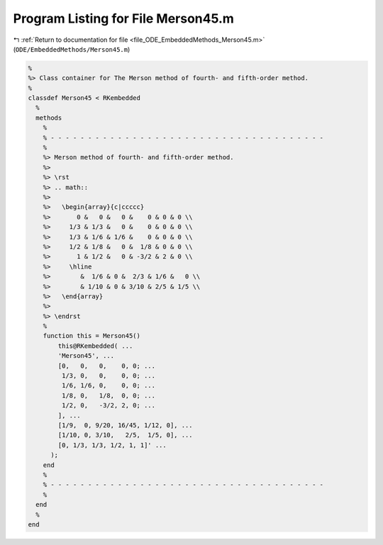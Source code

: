 
.. _program_listing_file_ODE_EmbeddedMethods_Merson45.m:

Program Listing for File Merson45.m
===================================

|exhale_lsh| :ref:`Return to documentation for file <file_ODE_EmbeddedMethods_Merson45.m>` (``ODE/EmbeddedMethods/Merson45.m``)

.. |exhale_lsh| unicode:: U+021B0 .. UPWARDS ARROW WITH TIP LEFTWARDS

.. code-block:: MATLAB

   %
   %> Class container for The Merson method of fourth- and fifth-order method.
   %
   classdef Merson45 < RKembedded
     %
     methods
       %
       % - - - - - - - - - - - - - - - - - - - - - - - - - - - - - - - - - - - - -
       %
       %> Merson method of fourth- and fifth-order method.
       %>
       %> \rst
       %> .. math::
       %>
       %>   \begin{array}{c|ccccc}
       %>       0 &   0 &   0 &    0 & 0 & 0 \\
       %>     1/3 & 1/3 &   0 &    0 & 0 & 0 \\
       %>     1/3 & 1/6 & 1/6 &    0 & 0 & 0 \\
       %>     1/2 & 1/8 &   0 &  1/8 & 0 & 0 \\
       %>       1 & 1/2 &   0 & -3/2 & 2 & 0 \\
       %>     \hline
       %>        &  1/6 & 0 &  2/3 & 1/6 &   0 \\
       %>        & 1/10 & 0 & 3/10 & 2/5 & 1/5 \\
       %>   \end{array}
       %>
       %> \endrst
       %
       function this = Merson45()
           this@RKembedded( ...
           'Merson45', ...
           [0,   0,   0,    0, 0; ...
            1/3, 0,   0,    0, 0; ...
            1/6, 1/6, 0,    0, 0; ...
            1/8, 0,   1/8,  0, 0; ...
            1/2, 0,   -3/2, 2, 0; ...
           ], ...
           [1/9,  0, 9/20, 16/45, 1/12, 0], ...
           [1/10, 0, 3/10,   2/5,  1/5, 0], ...
           [0, 1/3, 1/3, 1/2, 1, 1]' ...
         );
       end
       %
       % - - - - - - - - - - - - - - - - - - - - - - - - - - - - - - - - - - - - -
       %
     end
     %
   end
